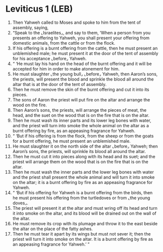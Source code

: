 * Leviticus 1 (LEB)
:PROPERTIES:
:ID: LEB/03-LEV01
:END:

1. Then Yahweh called to Moses and spoke to him from the tent of assembly, saying,
2. “Speak to the ⌞Israelites⌟, and say to them, ‘When a person from you presents an offering to Yahweh, you shall present your offering from domestic animals, from the cattle or from the flock.
3. If his offering is a burnt offering from the cattle, then he must present an unblemished male; he must present it at the door of the tent of assembly for his acceptance ⌞before⌟ Yahweh.
4. “ ‘He must lay his hand on the head of the burnt offering and it will be accepted for him in order to make atonement for him.
5. He must slaughter ⌞the young bull⌟ ⌞before⌟ Yahweh, then Aaron’s sons, the priests, will present the blood and sprinkle the blood all around the altar that is at the door of the tent of assembly.
6. Then he must remove the skin of the burnt offering and cut it into its pieces.
7. The sons of Aaron the priest will put fire on the altar and arrange the wood on the fire.
8. Then Aaron’s sons, the priests, will arrange the pieces of meat, the head, and the suet on the wood that is on the fire that is on the altar.
9. Then he must wash its inner parts and its lower leg bones with water, and the priest will turn into smoke the whole animal on the altar as a burnt offering by fire, as an appeasing fragrance for Yahweh.
10. “ ‘But if his offering is from the flock, from the sheep or from the goats for a burnt offering, he must present an unblemished male.
11. He must slaughter it on the north side of the altar ⌞before⌟ Yahweh; then Aaron’s sons, the priests, will sprinkle its blood all around the altar.
12. Then he must cut it into pieces along with its head and its suet; and the priest will arrange them on the wood that is on the fire that is on the altar.
13. Then he must wash the inner parts and the lower leg bones with water and the priest shall present the whole animal and will turn it into smoke on the altar; it is a burnt offering by fire as an appeasing fragrance for Yahweh.
14. “ ‘But if his offering for Yahweh is a burnt offering from the birds, then he must present his offering from the turtledoves or from ⌞the young doves⌟.
15. The priest will present it at the altar and must wring off its head and turn it into smoke on the altar, and its blood will be drained out on the wall of the altar.
16. He must remove its crop with its plumage and throw it to the east beside the altar on the place of the fatty ashes.
17. Then he must tear it apart by its wings but must not sever it; then the priest will turn it into smoke on the altar. It is a burnt offering by fire as an appeasing fragrance for Yahweh.’ ”
